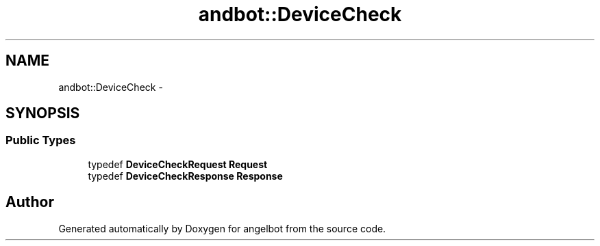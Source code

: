 .TH "andbot::DeviceCheck" 3 "Sat Jul 9 2016" "angelbot" \" -*- nroff -*-
.ad l
.nh
.SH NAME
andbot::DeviceCheck \- 
.SH SYNOPSIS
.br
.PP
.SS "Public Types"

.in +1c
.ti -1c
.RI "typedef \fBDeviceCheckRequest\fP \fBRequest\fP"
.br
.ti -1c
.RI "typedef \fBDeviceCheckResponse\fP \fBResponse\fP"
.br
.in -1c

.SH "Author"
.PP 
Generated automatically by Doxygen for angelbot from the source code\&.
